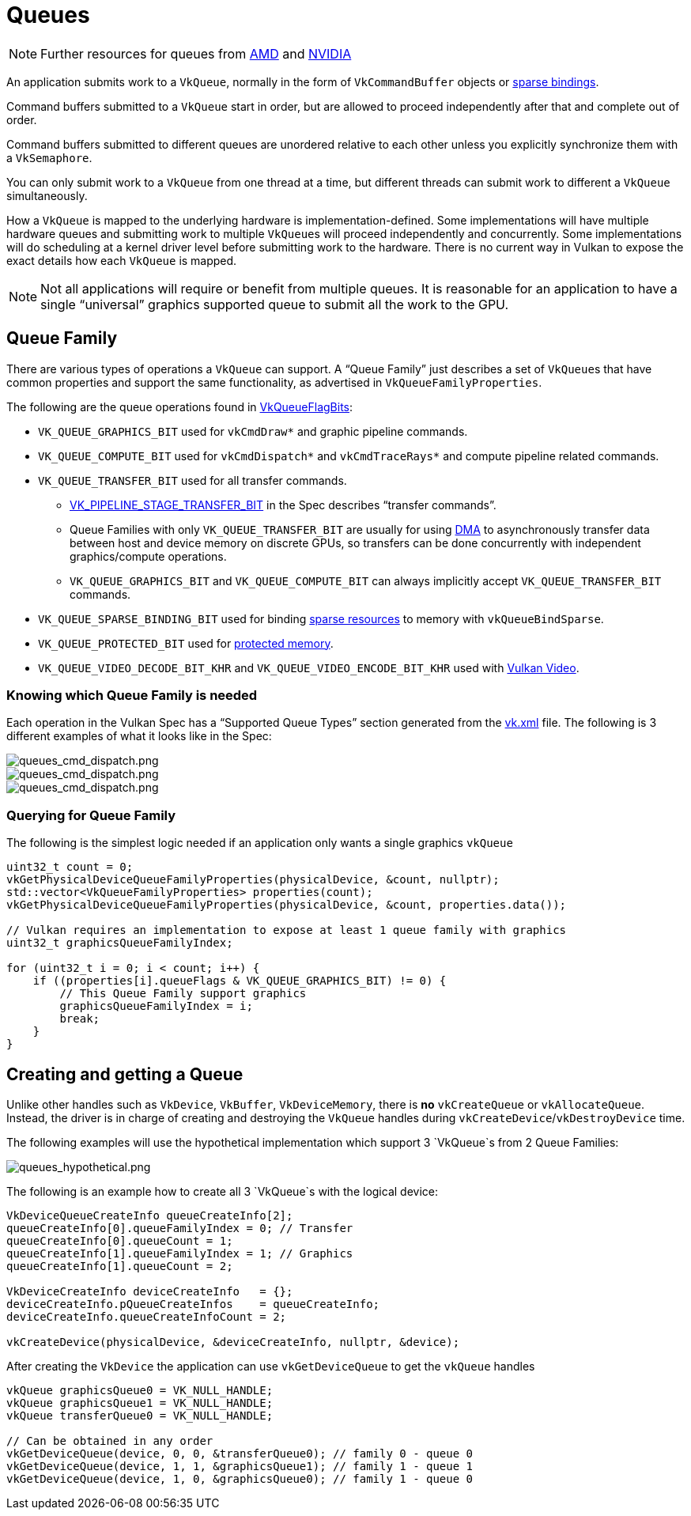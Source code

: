 // Copyright 2019-2021 The Khronos Group, Inc.
// SPDX-License-Identifier: CC-BY-4.0

// Required for both single-page and combined guide xrefs to work
ifndef::chapters[:chapters:]

[[queues]]
= Queues

[NOTE]
====
Further resources for queues from link:https://gpuopen.com/learn/concurrent-execution-asynchronous-queues/[AMD] and link:https://www.khronos.org/assets/uploads/developers/library/2016-vulkan-devday-uk/9-Asynchonous-compute.pdf[NVIDIA]
====

An application submits work to a `VkQueue`, normally in the form of `VkCommandBuffer` objects or xref:{chapters}sparse_resources.adoc#sparse-resources[sparse bindings].

Command buffers submitted to a `VkQueue` start in order, but are allowed to proceed independently after that and complete out of order.

Command buffers submitted to different queues are unordered relative to each other unless you explicitly synchronize them with a `VkSemaphore`.

You can only submit work to a `VkQueue` from one thread at a time, but different threads can submit work to different a `VkQueue` simultaneously.

How a `VkQueue` is mapped to the underlying hardware is implementation-defined. Some implementations will have multiple hardware queues and submitting work to multiple `VkQueue`&#8203;s will proceed independently and concurrently. Some implementations will do scheduling at a kernel driver level before submitting work to the hardware. There is no current way in Vulkan to expose the exact details how each `VkQueue` is mapped.

[NOTE]
====
Not all applications will require or benefit from multiple queues. It is reasonable for an application to have a single "`universal`" graphics supported queue to submit all the work to the GPU.
====

== Queue Family

There are various types of operations a `VkQueue` can support. A "`Queue Family`" just describes a set of `VkQueue`&#8203;s that have common properties and support the same functionality, as advertised in `VkQueueFamilyProperties`.

The following are the queue operations found in link:https://www.khronos.org/registry/vulkan/specs/1.2-extensions/man/html/VkQueueFlagBits.html[VkQueueFlagBits]:

  * `VK_QUEUE_GRAPHICS_BIT` used for `vkCmdDraw*` and graphic pipeline commands.
  * `VK_QUEUE_COMPUTE_BIT` used for `vkCmdDispatch*` and `vkCmdTraceRays*` and compute pipeline related commands.
  * `VK_QUEUE_TRANSFER_BIT` used for all transfer commands.
  ** link:https://www.khronos.org/registry/vulkan/specs/1.2-extensions/man/html/VkPipelineStageFlagBits.html[VK_PIPELINE_STAGE_TRANSFER_BIT] in the Spec describes "`transfer commands`".
  ** Queue Families with only `VK_QUEUE_TRANSFER_BIT` are usually for using link:https://en.wikipedia.org/wiki/Direct_memory_access[DMA] to asynchronously transfer data between host and device memory on discrete GPUs, so transfers can be done concurrently with independent graphics/compute operations.
  ** `VK_QUEUE_GRAPHICS_BIT` and `VK_QUEUE_COMPUTE_BIT` can always implicitly accept `VK_QUEUE_TRANSFER_BIT` commands.
  * `VK_QUEUE_SPARSE_BINDING_BIT` used for binding xref:{chapters}sparse_resources.adoc#sparse-resources[sparse resources] to memory with `vkQueueBindSparse`.
  * `VK_QUEUE_PROTECTED_BIT` used for xref:{chapters}protected.adoc#protected[protected memory].
  * `VK_QUEUE_VIDEO_DECODE_BIT_KHR` and `VK_QUEUE_VIDEO_ENCODE_BIT_KHR` used with link:https://www.khronos.org/blog/an-introduction-to-vulkan-video?mc_cid=8052312abe&mc_eid=64241dfcfa[Vulkan Video].

=== Knowing which Queue Family is needed

Each operation in the Vulkan Spec has a "`Supported Queue Types`" section generated from the link:https://github.com/KhronosGroup/Vulkan-Docs/blob/main/xml/vk.xml[vk.xml] file. The following is 3 different examples of what it looks like in the Spec:

image::images/queues_cmd_draw.png[queues_cmd_dispatch.png]

image::images/queues_cmd_dispatch.png[queues_cmd_dispatch.png]

image::images/queues_cmd_executecommands.png[queues_cmd_dispatch.png]

=== Querying for Queue Family

The following is the simplest logic needed if an application only wants a single graphics `vkQueue`

[source,cpp]
----
uint32_t count = 0;
vkGetPhysicalDeviceQueueFamilyProperties(physicalDevice, &count, nullptr);
std::vector<VkQueueFamilyProperties> properties(count);
vkGetPhysicalDeviceQueueFamilyProperties(physicalDevice, &count, properties.data());

// Vulkan requires an implementation to expose at least 1 queue family with graphics
uint32_t graphicsQueueFamilyIndex;

for (uint32_t i = 0; i < count; i++) {
    if ((properties[i].queueFlags & VK_QUEUE_GRAPHICS_BIT) != 0) {
        // This Queue Family support graphics
        graphicsQueueFamilyIndex = i;
        break;
    }
}
----

== Creating and getting a Queue

Unlike other handles such as `VkDevice`, `VkBuffer`, `VkDeviceMemory`, there is **no** `vkCreateQueue` or `vkAllocateQueue`. Instead, the driver is in charge of creating and destroying the `VkQueue` handles during `vkCreateDevice`/`vkDestroyDevice` time.

The following examples will use the hypothetical implementation which support 3 `VkQueue`s from 2 Queue Families:

image::images/queues_hypothetical.png[queues_hypothetical.png]

The following is an example how to create all 3 `VkQueue`s with the logical device:

[source,cpp]
----
VkDeviceQueueCreateInfo queueCreateInfo[2];
queueCreateInfo[0].queueFamilyIndex = 0; // Transfer
queueCreateInfo[0].queueCount = 1;
queueCreateInfo[1].queueFamilyIndex = 1; // Graphics
queueCreateInfo[1].queueCount = 2;

VkDeviceCreateInfo deviceCreateInfo   = {};
deviceCreateInfo.pQueueCreateInfos    = queueCreateInfo;
deviceCreateInfo.queueCreateInfoCount = 2;

vkCreateDevice(physicalDevice, &deviceCreateInfo, nullptr, &device);
----

After creating the `VkDevice` the application can use `vkGetDeviceQueue` to get the `vkQueue` handles

[source,cpp]
----
vkQueue graphicsQueue0 = VK_NULL_HANDLE;
vkQueue graphicsQueue1 = VK_NULL_HANDLE;
vkQueue transferQueue0 = VK_NULL_HANDLE;

// Can be obtained in any order
vkGetDeviceQueue(device, 0, 0, &transferQueue0); // family 0 - queue 0
vkGetDeviceQueue(device, 1, 1, &graphicsQueue1); // family 1 - queue 1
vkGetDeviceQueue(device, 1, 0, &graphicsQueue0); // family 1 - queue 0
----
